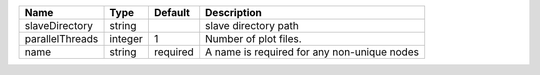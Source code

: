 

=============== ======= ======== =========================================== 
Name            Type    Default  Description                                 
=============== ======= ======== =========================================== 
slaveDirectory  string           slave directory path                        
parallelThreads integer 1        Number of plot files.                       
name            string  required A name is required for any non-unique nodes 
=============== ======= ======== =========================================== 


